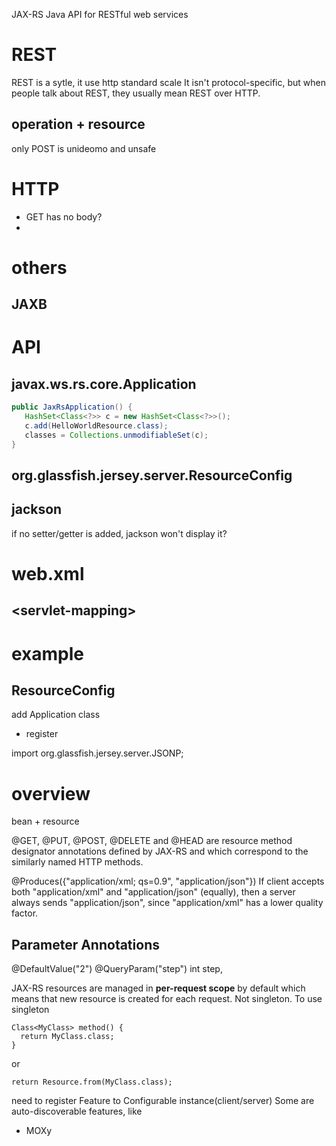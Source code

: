 
JAX-RS
Java API for RESTful web services


* REST
  REST is a sytle, it use http standard
  scale
  It isn't protocol-specific, but when people talk about REST, they
  usually mean REST over HTTP.
** operation + resource
  only POST is unideomo and unsafe

* HTTP
  - GET has no body?
  - 

* others
** JAXB

* API
** javax.ws.rs.core.Application
   #+BEGIN_SRC JAVA
   public JaxRsApplication() {
      HashSet<Class<?>> c = new HashSet<Class<?>>();
      c.add(HelloWorldResource.class);
      classes = Collections.unmodifiableSet(c);
   }
   #+END_SRC
** org.glassfish.jersey.server.ResourceConfig
   
** jackson
   if no setter/getter is added, jackson won't display it?
* web.xml
** <servlet-mapping>

* example
** ResourceConfig
   add Application class
   - register

import org.glassfish.jersey.server.JSONP;


* overview
bean + resource


@GET, @PUT, @POST, @DELETE and @HEAD are resource method designator
annotations defined by JAX-RS and which correspond to the similarly
named HTTP methods. 


@Produces({"application/xml; qs=0.9", "application/json"})
If client accepts both "application/xml" and "application/json"
(equally), then a server always sends "application/json", since
"application/xml" has a lower quality factor.


** Parameter Annotations
@DefaultValue("2") @QueryParam("step") int step,




JAX-RS resources are managed in *per-request scope* by default which
means that new resource is created for each request. 
Not singleton.
To use singleton
: Class<MyClass> method() {
:   return MyClass.class;
: }
or
: return Resource.from(MyClass.class);


need to register Feature to Configurable instance(client/server)
Some are auto-discoverable features, like
- MOXy
